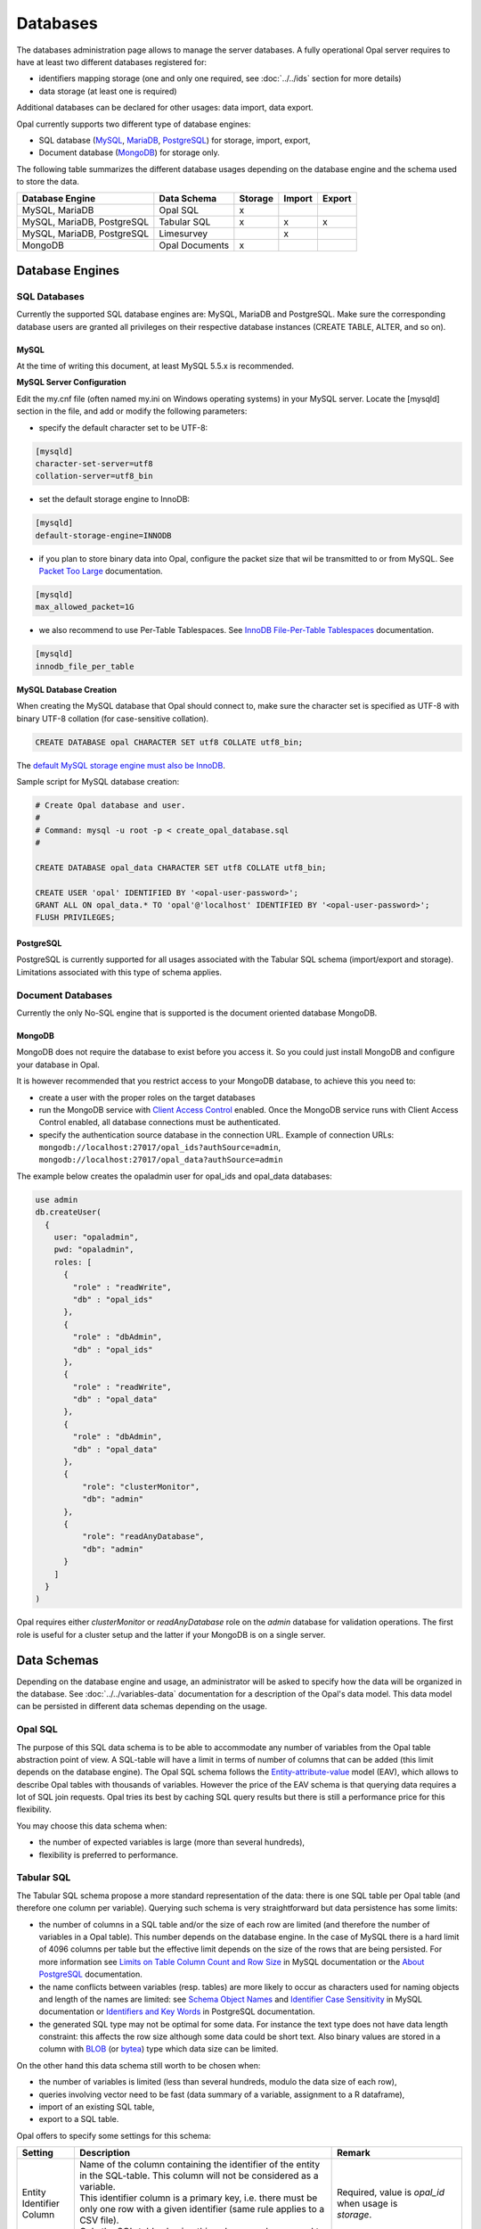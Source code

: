 Databases
=========

The databases administration page allows to manage the server databases. A fully operational Opal server requires to have at least two different databases registered for:

* identifiers mapping storage (one and only one required, see :doc:`../../ids` section for more details)
* data storage (at least one is required)

Additional databases can be declared for other usages: data import, data export.

Opal currently supports two different type of database engines:

* SQL database (`MySQL <https://www.mysql.com/>`_, `MariaDB <https://mariadb.org/>`_, `PostgreSQL <https://mariadb.org/>`_) for storage, import, export,
* Document database (`MongoDB <https://www.mongodb.org/>`_) for storage only.

The following table summarizes the different database usages depending on the database engine and the schema used to store the data.

=========================== =============== ======= ======= =======
Database Engine             Data Schema     Storage Import  Export
=========================== =============== ======= ======= =======
MySQL, MariaDB              Opal SQL        x
MySQL, MariaDB, PostgreSQL  Tabular SQL     x       x       x
MySQL, MariaDB, PostgreSQL  Limesurvey              x
MongoDB                     Opal Documents  x
=========================== =============== ======= ======= =======

Database Engines
----------------

SQL Databases
~~~~~~~~~~~~~

Currently the supported SQL database engines are: MySQL, MariaDB and PostgreSQL. Make sure the corresponding database users are granted all privileges on their respective database instances (CREATE TABLE, ALTER, and so on).

MySQL
^^^^^

At the time of writing this document, at least MySQL 5.5.x is recommended.

**MySQL Server Configuration**

Edit the my.cnf file (often named my.ini on Windows operating systems) in your MySQL server. Locate the [mysqld] section in the file, and add or modify the following parameters:

* specify the default character set to be UTF-8:

.. code-block:: text

  [mysqld]
  character-set-server=utf8
  collation-server=utf8_bin

* set the default storage engine to InnoDB:


.. code-block:: text

  [mysqld]
  default-storage-engine=INNODB

* if you plan to store binary data into Opal, configure the packet size that wil be transmitted to or from MySQL. See `Packet Too Large <http://dev.mysql.com/doc/refman/5.5/en/packet-too-large.html>`_ documentation.


.. code-block:: text

  [mysqld]
  max_allowed_packet=1G

* we also recommend to use Per-Table Tablespaces. See `InnoDB File-Per-Table Tablespaces <http://dev.mysql.com/doc/refman/5.5/en/innodb-multiple-tablespaces.html>`_ documentation.


.. code-block:: text

  [mysqld]
  innodb_file_per_table

**MySQL Database Creation**

When creating the MySQL database that Opal should connect to, make sure the character set is specified as UTF-8 with binary UTF-8 collation (for case-sensitive collation).


.. code-block:: sql

  CREATE DATABASE opal CHARACTER SET utf8 COLLATE utf8_bin;

The `default MySQL storage engine must also be InnoDB <http://dev.mysql.com/doc/refman/5.5/en/innodb-default-se.html>`_.

Sample script for MySQL database creation:

.. code-block:: sql

  # Create Opal database and user.
  #
  # Command: mysql -u root -p < create_opal_database.sql
  #

  CREATE DATABASE opal_data CHARACTER SET utf8 COLLATE utf8_bin;

  CREATE USER 'opal' IDENTIFIED BY '<opal-user-password>';
  GRANT ALL ON opal_data.* TO 'opal'@'localhost' IDENTIFIED BY '<opal-user-password>';
  FLUSH PRIVILEGES;

PostgreSQL
^^^^^^^^^^

PostgreSQL is currently supported for all usages associated with the Tabular SQL schema (import/export and storage). Limitations associated with this type of schema applies.

Document Databases
~~~~~~~~~~~~~~~~~~

Currently the only No-SQL engine that is supported is the document oriented database MongoDB.

MongoDB
^^^^^^^

MongoDB does not require the database to exist before you access it. So you could just install MongoDB and configure your database in Opal.

It is however recommended that you restrict access to your MongoDB database, to achieve this you need to:

* create a user with the proper roles on the target databases
* run the MongoDB service with `Client Access Control <http://docs.mongodb.org/manual/tutorial/enable-authentication/>`_ enabled. Once the MongoDB service runs with Client Access Control enabled, all database connections must be authenticated.
* specify the authentication source database in the connection URL. Example of connection URLs: ``mongodb://localhost:27017/opal_ids?authSource=admin``, ``mongodb://localhost:27017/opal_data?authSource=admin``

The example below creates the opaladmin user for opal_ids and opal_data databases:

.. code-block:: javascript

  use admin
  db.createUser(
    {
      user: "opaladmin",
      pwd: "opaladmin",
      roles: [
        {
          "role" : "readWrite",
          "db" : "opal_ids"
        },
        {
          "role" : "dbAdmin",
          "db" : "opal_ids"
        },
        {
          "role" : "readWrite",
          "db" : "opal_data"
        },
        {
          "role" : "dbAdmin",
          "db" : "opal_data"
        },
        {
            "role": "clusterMonitor",
            "db": "admin"
        },
        {
            "role": "readAnyDatabase",
            "db": "admin"
        }
      ]
    }
  )

Opal requires either *clusterMonitor* or *readAnyDatabase* role on the *admin* database for validation operations. The first role is useful for a cluster setup and the latter if your MongoDB is on a single server.

Data Schemas
------------

Depending on the database engine and usage, an administrator will be asked to specify how the data will be organized in the database. See :doc:`../../variables-data` documentation for a description of the Opal's data model. This data model can be persisted in different data schemas depending on the usage.

Opal SQL
~~~~~~~~

The purpose of this SQL data schema is to be able to accommodate any number of variables from the Opal table abstraction point of view. A SQL-table will have a limit in terms of number of columns that can be added (this limit depends on the database engine). The Opal SQL schema follows the `Entity-attribute-value <https://en.wikipedia.org/wiki/Entity%E2%80%93attribute%E2%80%93value_model>`_ model (EAV), which allows to describe Opal tables with thousands of variables. However the price of the EAV schema is that querying data requires a lot of SQL join requests. Opal tries its best by caching SQL query results but there is still a performance price for this flexibility.

You may choose this data schema when:

* the number of expected variables is large (more than several hundreds),
* flexibility is preferred to performance.

Tabular SQL
~~~~~~~~~~~

The Tabular SQL schema propose a more standard representation of the data: there is one SQL table per Opal table (and therefore one column per variable). Querying such schema is very straightforward but data persistence has some limits:

* the number of columns in a SQL table and/or the size of each row are limited (and therefore the number of variables in a Opal table). This number depends on the database engine. In the case of MySQL there is a hard limit of 4096 columns per table but the effective limit depends on the size of the rows that are being persisted. For more information see `Limits on Table Column Count and Row Size <http://dev.mysql.com/doc/refman/5.6/en/column-count-limit.html>`_ in MySQL documentation or the `About PostgreSQL <http://www.postgresql.org/about/>`_ documentation.
* the name conflicts between variables (resp. tables) are more likely to occur as characters used for naming objects and length of the names are limited: see `Schema Object Names <https://dev.mysql.com/doc/refman/5.0/en/identifiers.html>`_ and `Identifier Case Sensitivity <https://dev.mysql.com/doc/refman/5.0/en/identifiers.html>`_ in MySQL documentation or `Identifiers and Key Words <https://dev.mysql.com/doc/refman/5.0/en/identifiers.html>`_ in PostgreSQL documentation.
* the generated SQL type may not be optimal for some data. For instance the text type does not have data length constraint: this affects the row size although some data could be short text. Also binary values are stored in a column with `BLOB <https://dev.mysql.com/doc/refman/5.0/en/blob.html>`_ (or `bytea <http://www.postgresql.org/docs/9.0/static/datatype-binary.html>`_) type which data size can be limited.

On the other hand this data schema still worth to be chosen when:

* the number of variables is limited (less than several hundreds, modulo the data size of each row),
* queries involving vector need to be fast (data summary of a variable, assignment to a R dataframe),
* import of an existing SQL table,
* export to a SQL table.

Opal offers to specify some settings for this schema:


.. list-table::
   :widths: 10 60 30
   :header-rows: 1

   * - Setting
     - Description
     - Remark
   * - Entity Identifier Column
     - | Name of the column containing the identifier of the entity in the SQL-table. This column will not be considered as a variable.
       | This identifier column is a primary key, i.e. there must be only one row with a given identifier (same rule applies to a CSV file).
       | Only the SQL-tables having this column can be mapped to a Opal table.
     - | Required, value is *opal_id* when usage is
       | *storage*.
   * - Creation Timestamp Column
     - | Name of the column holding the timestamp of the creation of a row in the SQL-table. This is a purely informative information that
       | makes sense only when data are subsequently updated.
     - | Optional, value is *opal_created* when usage is
       | *storage*.
   * - Update Timestamp Column
     - | Name of the column holding the timestamp of the last modification date of a row in the SQL-table. This information can be useful when
       | performing an incremental import (only new or updated rows are imported).
     - | Optional, recommended for *import*/*export*, value
       | is *opal_updated* when usage is *storage*.
   * - With variables description tables
     - | In addition to the SQL tables of data, the data dictionary can be persisted in other SQL tables: value_tables, variables,
       | variable_attributes, categories and category_attributes. This allow to have fully described data (otherwise the data dictionary is
       | limited to the column names and SQL types).
     - | Optional, recommended for *import*/*export*,
       | selected when usage is *storage*.
   * - Default Entity Type
     - When there is no variables description tables, this setting specifies the entity type of the tables that are discovered.
     - Required.

The mapping beween the `SQL types <http://docs.oracle.com/javase/8/docs/api/java/sql/Types.html>`_ and the Opal value types is the following:

====================================== =================
SQL Type                               Value Type
====================================== =================
BIGINT, INTEGER, SMALLINT, TINYIN      integer
DECIMAL, DOUBLE, FLOAT, NUMERIC, REAL  decimal
DATE                                   date
TIMESTAMP                              datetime
BIT, BOOLEAN                           boolean
BLOB, LONGVARBINARY, VARBINARY, BINARY binary
anything else                          text
====================================== =================

Limesurvey
~~~~~~~~~~

Opal is able to read directly the SQL data schema of a `Limesurvey <https://www.limesurvey.org/>`_ server. Opal will detect the completed interviews and will import the new and updated ones. The variables are also extracted from the Limesurvey questionnaire.

Operations
----------

Register
~~~~~~~~

Registering a database requires to specify:

* the database engine,
* a unique name for identification when creating a project or importing/exporting,
* the connection details: jdbc url and credentials (user name, password),
* the usage (applies to SQL database engine only),
* the data schema (applies to SQL database engine only, choice is limited by selected usage),
* optional properties (key, value pairs).

Depending on the database engine, the declared usage and the data schema some options may be available or not.

Several databases can be registered for storage usage. All databases support the persistence of multiple projects. At project creation, the database where the project's data will be persisted is to be chosen.

Unregister
~~~~~~~~~~

A database used for storage cannot be unregistered if there are still projects linked to it. If this is the case, remove or archive the corresponding projects and then unregister the database (any remaining data will be untouched).

Edit
~~~~

Limited edition of the database is possible when a database is in production.

Test
~~~~

Opal server reports the result of a connection attempt. This allows to validate the connection url and credentials. This does not verifies that the database permissions are appropriate for the declared usage.
